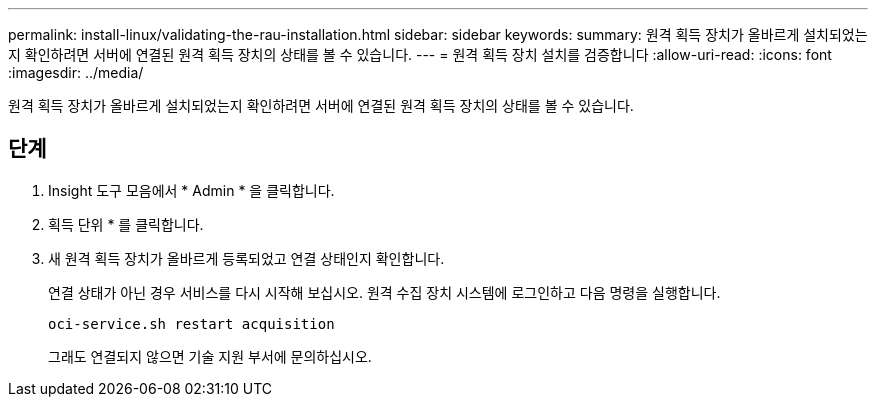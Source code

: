 ---
permalink: install-linux/validating-the-rau-installation.html 
sidebar: sidebar 
keywords:  
summary: 원격 획득 장치가 올바르게 설치되었는지 확인하려면 서버에 연결된 원격 획득 장치의 상태를 볼 수 있습니다. 
---
= 원격 획득 장치 설치를 검증합니다
:allow-uri-read: 
:icons: font
:imagesdir: ../media/


[role="lead"]
원격 획득 장치가 올바르게 설치되었는지 확인하려면 서버에 연결된 원격 획득 장치의 상태를 볼 수 있습니다.



== 단계

. Insight 도구 모음에서 * Admin * 을 클릭합니다.
. 획득 단위 * 를 클릭합니다.
. 새 원격 획득 장치가 올바르게 등록되었고 연결 상태인지 확인합니다.
+
연결 상태가 아닌 경우 서비스를 다시 시작해 보십시오. 원격 수집 장치 시스템에 로그인하고 다음 명령을 실행합니다.

+
 oci-service.sh restart acquisition
+
그래도 연결되지 않으면 기술 지원 부서에 문의하십시오.


